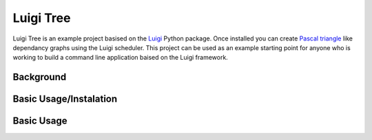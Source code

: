 Luigi Tree
==========

Luigi Tree is an example project basised on the Luigi_
Python package. Once installed you can create `Pascal triangle`_ like dependancy graphs using the Luigi
scheduler. This project can be used as an example starting point for anyone who is working to
build a command line application baised on the Luigi framework.

.. _Luigi: http://luigi.readthedocs.io/en/stable/
.. _Pascal triangle: https://en.wikipedia.org/wiki/Pascal%27s_triangle

Background
----------

Basic Usage/Instalation
-----------------------

.. code-block:: bash
    git clone ...
    cd luigi_tree
    virtualenv /PATH/TO/VENV/luigi_tree
    source /PATH/TO/VENV/luigi_tree/bin/activate
    pip install -e .
    luigi_tree --level 2

Basic Usage
-----------

.. code-block:: bash
    usage: luigi_tree [-h] [--level LEVEL] [--sleep SLEEP]
                      [--output-dir OUTPUT_DIR] [--server SERVER] [--port PORT]

    optional arguments:
      -h, --help            show this help message and exit
      --level LEVEL         Set the number of levels the tree will have, default
                            is 2
      --sleep SLEEP         Set how many seconds each task will sleep for, default
                            is 2
      --output-dir OUTPUT_DIR
                            Directory path to write output targets to, default is
                            /tmp
      --server SERVER       Server the luigi scheduler is running on, default is
                            localhost
      --port PORT           Port the luigi scheduler is running on, default is
                            8082

